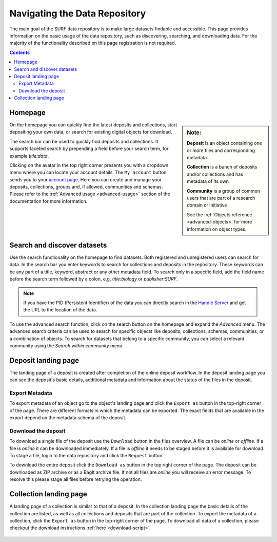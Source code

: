 .. _basic-usage:

******************************
Navigating the Data Repository
******************************

The main goal of the SURF data repository is to make large datasets findable and accessible. This page provides information on the basic usage of the data repository, such as discovering, searching, and downloading data. For the majority of the functionality described on this page registration is not required.

.. contents:: Contents
    :depth: 2
    :local:


Homepage
========

.. sidebar::
   **Note:**

   **Deposit** is an object containing one or more files and corresponding metadata

   **Collection** is a bunch of deposits and/or collections and has metadata of its own

   **Community** is a group of common users that are part of a research domain or initiative

   See the :ref:`Objects reference <advanced-objects>` for more information on object types.

On the homepage you can quickly find the latest deposits and collections, start depositing your own data, or search for existing digital objects for download.

The search bar can be used to quickly find deposits and collections. It supports faceted search by prepending a field before your search term, for example *title:data*.

Clicking on the avatar in the top right corner presents you with a dropdown menu where you can locate your account details. The ``My account`` button sends you to your `account page`_. Here you can create and manage your deposits, collections, groups and, if allowed, communities and schemas. Please refer to the :ref:`Advanced usage <advanced-usage>` section of the documentation for more information.

 .. image:: ../img/homepage.png
   :align: center
   :width: 90%

.. _search-data:

Search and discover datasets
============================
Use the search functionality on the homepage to find datasets. Both registered and unregistered users can search for data. In the search bar you enter keywords to search for collections and deposits in the repository. These keywords can be any part of a title, keyword, abstract or any other metadata field. To search only in a specific field, add the field name before the search term followed by a colon, e.g. *title:biology* or *publisher:SURF*.

.. note:: If you have the PID (Persistent Identifier) of the data you can directly search in the `Handle Server`_ and get the URL to the location of the data.

To use the advanced search function, click on the search button on the homepage and expand the *Advanced* menu. The advanced search criteria can be used to search for specific objects like deposits, collections, schemas, communities, or a combination of objects. To search for datasets that belong to a specific community, you can select a relevant community using the *Search within community* menu.

 .. image:: ../img/search-advanced.png
   :align: center
   :width: 90%

.. _deposit-landing-page:

Deposit landing page
====================
The landing page of a deposit is created after completion of the online deposit workflow. In the deposit landing page you can see the deposit's basic details, additional metadata and information about the status of the files in the deposit.

 .. image:: ../img/deposit-landing-page.png
   :align: center
   :width: 90%

.. _export-metadata:

Export Metadata
---------------

To export metadata of an object go to the object's landing page and click the ``Export as`` button in the top-right corner of the page. There are different formats in which the metadata can be exported. The exact fields that are available in the export depend on the metadata schema of the deposit.

 .. image:: ../img/deposit-landing-page-export.png
   :align: center
   :width: 90%

Download the deposit
--------------------

To download a single file of the deposit use the ``Download`` button in the files overview. A file can be *online* or *offline*. If a file is *online* it can be downloaded immediately. If a file is *offline* it needs to be staged before it is available for download. To stage a file, login to the data repository and click the ``Request`` button.

To download the entire deposit click the ``Download as`` button in the top right corner of the page. The deposit can be downloaded as ZIP archive or as a BagIt archive file. If not all files are *online* you will receive an error message. To resolve this please stage all files before retrying the operation.

 .. image:: ../img/deposit-landing-page-download.png
   :align: center
   :width: 90%

.. _collection-landing-page:

Collection landing page
=======================
A landing page of a collection is similar to that of a deposit. In the collection landing page the basic details of the collection are listed, as well as all collections and deposits that are part of the collection. To export the metadata of a collection, click the ``Export as`` button in the top-right corner of the page. To download all data of a collection, please checkout the download instructions :ref:`here <download-script>`.

 .. image:: ../img/collection-landing-page.png
   :align: center
   :width: 90%

.. Links:

.. _`account page`: https://repository.surfsara.nl/user
.. _`Handle Server`: http://hdl.handle.net/
